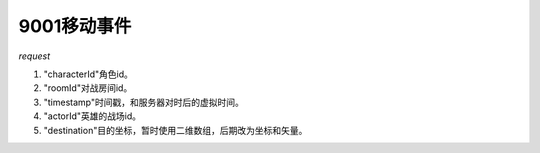 9001移动事件
============

*request*

.. code-block:: json
   :linenos:

    {
        "characterId": 1,
        "roomId": 1,
        "data": {
            "timestamp": 1398873642,
            "actorId": 1,
            "destination": {
                "x1": 10,
                "y1": 12,
                "x2": 10,
                "y2": 12
            }
        }
    }

#. "characterId"角色id。
#. "roomId"对战房间id。
#. "timestamp"时间戳，和服务器对时后的虚拟时间。
#. "actorId"英雄的战场id。
#. "destination"目的坐标，暂时使用二维数组，后期改为坐标和矢量。
